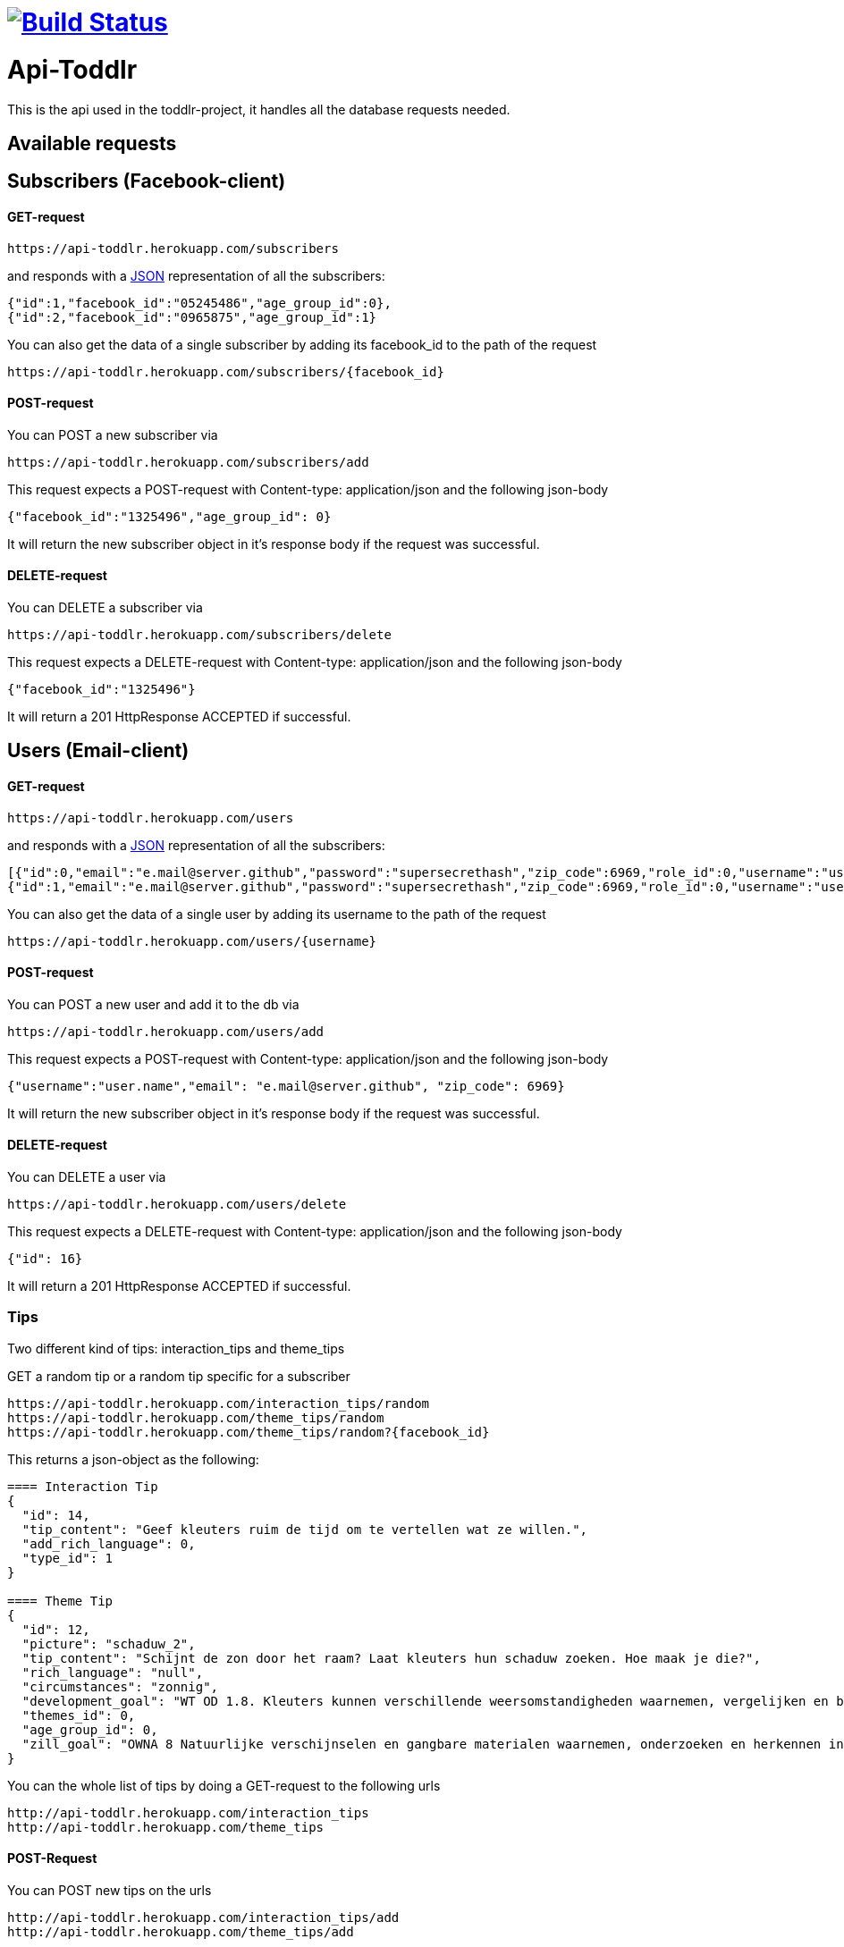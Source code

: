 
= image:https://travis-ci.org/ScrummyB3ars/spring-api.svg?branch=master["Build Status", link="https://travis-ci.org/ScrummyB3ars/spring-api"]

= Api-Toddlr

This is the api used in the toddlr-project, it handles all the database requests needed.

== Available requests

== Subscribers (Facebook-client)

==== GET-request

----
https://api-toddlr.herokuapp.com/subscribers
----

and responds with a link:/understanding/JSON[JSON] representation of all the subscribers:

[source,json]
----
{"id":1,"facebook_id":"05245486","age_group_id":0},
{"id":2,"facebook_id":"0965875","age_group_id":1}
----

You can also get the data of a single subscriber by adding its facebook_id to the path of the request

----
https://api-toddlr.herokuapp.com/subscribers/{facebook_id}
----

==== POST-request

You can POST a new subscriber via

----
https://api-toddlr.herokuapp.com/subscribers/add
----

This request expects a POST-request with Content-type: application/json and the following json-body

[source,json]
----
{"facebook_id":"1325496","age_group_id": 0}
----

It will return the new subscriber object in it's response body if the request was successful.


==== DELETE-request

You can DELETE a subscriber via

----
https://api-toddlr.herokuapp.com/subscribers/delete
----

This request expects a DELETE-request with Content-type: application/json and the following json-body

[source,json]
----
{"facebook_id":"1325496"}
----

It will return a 201 HttpResponse ACCEPTED if successful.

== Users (Email-client)

==== GET-request

----
https://api-toddlr.herokuapp.com/users
----

and responds with a link:/understanding/JSON[JSON] representation of all the subscribers:

[source,json]
----
[{"id":0,"email":"e.mail@server.github","password":"supersecrethash","zip_code":6969,"role_id":0,"username":"user.name"},
{"id":1,"email":"e.mail@server.github","password":"supersecrethash","zip_code":6969,"role_id":0,"username":"user.name"},
----

You can also get the data of a single user by adding its username to the path of the request

----
https://api-toddlr.herokuapp.com/users/{username}
----

==== POST-request

You can POST a new user and add it to the db via

----
https://api-toddlr.herokuapp.com/users/add
----

This request expects a POST-request with Content-type: application/json and the following json-body

[source,json]
----
{"username":"user.name","email": "e.mail@server.github", "zip_code": 6969}
----

It will return the new subscriber object in it's response body if the request was successful.


==== DELETE-request

You can DELETE a user via

----
https://api-toddlr.herokuapp.com/users/delete
----

This request expects a DELETE-request with Content-type: application/json and the following json-body

[source,json]
----
{"id": 16}
----

It will return a 201 HttpResponse ACCEPTED if successful.

=== Tips

Two different kind of tips: interaction_tips and theme_tips

GET a random tip or a random tip specific for a subscriber

----
https://api-toddlr.herokuapp.com/interaction_tips/random
https://api-toddlr.herokuapp.com/theme_tips/random
https://api-toddlr.herokuapp.com/theme_tips/random?{facebook_id}
----

This returns a json-object as the following:

[source, json]
----
==== Interaction Tip
{
  "id": 14,
  "tip_content": "Geef kleuters ruim de tijd om te vertellen wat ze willen.",
  "add_rich_language": 0,
  "type_id": 1
}

==== Theme Tip
{
  "id": 12,
  "picture": "schaduw_2",
  "tip_content": "Schijnt de zon door het raam? Laat kleuters hun schaduw zoeken. Hoe maak je die?",
  "rich_language": "null",
  "circumstances": "zonnig",
  "development_goal": "WT OD 1.8. Kleuters kunnen verschillende weersomstandigheden waarnemen, vergelijken en benoemen en voorbeelden geven van de gevolgen voor zichzelf.",
  "themes_id": 0,
  "age_group_id": 0,
  "zill_goal": "OWNA 8 Natuurlijke verschijnselen en gangbare materialen waarnemen, onderzoeken en herkennen in de omgeving"
}
----

You can the whole list of tips by doing a GET-request to the following urls

----
http://api-toddlr.herokuapp.com/interaction_tips
http://api-toddlr.herokuapp.com/theme_tips
----

==== POST-Request

You can POST new tips on the urls

----
http://api-toddlr.herokuapp.com/interaction_tips/add
http://api-toddlr.herokuapp.com/theme_tips/add
----

These require following JSON

[source,json]
----
==== Theme-tip
{
    "picture": "wolken_1",
    "tip_content": "content",
    "rich_language": "true",
    "circumstances":"clouds",
    "zill_goal": "blablablagoal",
    "development_goal":"goals",
    "themes_id": 1
}

Tip: See documentation about themes to get the themes_id

==== Interaction-tip
{
    "tip_content":"Lorem ipsum content",
    "add_rich_language": "true",
    "type_id": 1
}

Tip: See documentation about interaction types to get the type_id

----

These request will return a 201 CREATED when successful.

==== Delete-request

You can DELETE a tip via

----
https://api-toddlr.herokuapp.com/theme_tips/delete
https://api-toddlr.herokuapp.com/interaction_tips/delete
----

This request expects a DELETE-request with Content-type: application/json and the following json-body

[source,json]
----
{"id": 16}
----

It will return a 201 HttpResponse ACCEPTED if successful.

=== Themes

==== GET-request

You can get all themes by doing a get request to the following url

----
https://api-toddlr.herokuapp.com/themes
----

You will get a list back that looks like this

[source, json]
----
[
    {
        "id": 0,
        "name": "weer"
    },
    {
        "id": 1,
        "name": "techniek"
    }
]
----

==== POST-request

You can add a new theme by doing a POST to the following url

----
https://api-toddlr.herokuapp.com/themes/add
----

This request expects a POST-request with Content-type: application/json and the following json-body

[source,json]
----
{"name": "newThemeName"}
----

It will return the new theme object in it's response body if the request was successful.

==== DELETE

You can DELETE a theme via

----
https://api-toddlr.herokuapp.com/themes/delete
----

This request expects a DELETE-request with Content-type: application/json and the following json-body

[source,json]
----
{"id": 2}
----

It will return a 201 HttpResponse ACCEPTED if successful.

=== Images

==== GET-request

You can GET all an image based on it's names through the following url
The names are linked to a theme_tip so you need to do a GET on the tip before you can request the image.

----
https://api-toddlr.herokuapp.com/images/{image_name}
----



